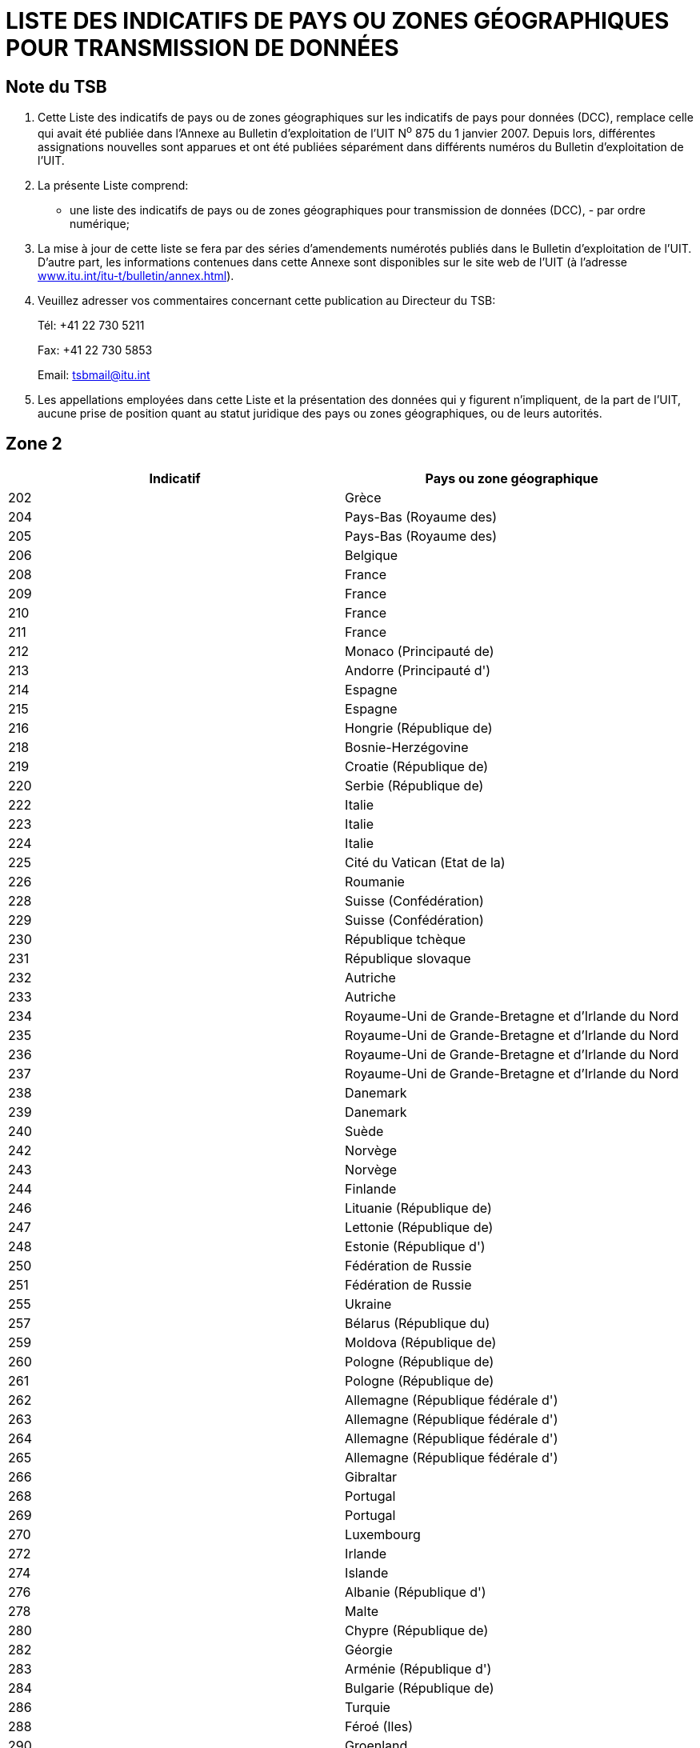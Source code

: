 = LISTE DES INDICATIFS DE PAYS OU ZONES GÉOGRAPHIQUES POUR TRANSMISSION DE DONNÉES
:bureau: T
:docnumber: 
:published-date: 2011-03-15
// :annex-title-fr: Annexe au Bulletin d'exploitation de l'UIT
// :annex-id: N° 976
:status: published
:doctype: service-publication
:keywords: 
:imagesdir: images
:docfile: T-SP-X.121A-2011-MSW-F.adoc
:mn-document-class: ituob
:mn-output-extensions: xml,html,doc,rxl
:local-cache-only:
:language: fr
:data-uri-image:


[preface]
== Note du TSB

[class=steps]
. Cette Liste des indicatifs de pays ou de zones géographiques sur les indicatifs de pays pour données (DCC), remplace celle qui avait été publiée dans l'Annexe au Bulletin d'exploitation de l'UIT N^o^ 875 du 1 janvier 2007. Depuis lors, différentes assignations nouvelles sont apparues et ont été publiées séparément dans différents numéros du Bulletin d'exploitation de l'UIT.

. La présente Liste comprend:

* une liste des indicatifs de pays ou de zones géographiques pour transmission de données (DCC), - par ordre numérique;

. La mise à jour de cette liste se fera par des séries d'amendements numérotés publiés dans le Bulletin d'exploitation de l'UIT. D'autre part, les informations contenues dans cette Annexe sont disponibles sur le site web de l'UIT (à l'adresse http://www.itu.int/itu-t/bulletin/annex.html[www.itu.int/itu-t/bulletin/annex.html]).

. Veuillez adresser vos commentaires concernant cette publication au Directeur du TSB:
+
--
Tél: +41 22 730 5211

Fax: +41 22 730 5853

Email: tsbmail@itu.int
--

. Les appellations employées dans cette Liste et la présentation des données qui y figurent n'impliquent, de la part de l'UIT, aucune prise de position quant au statut juridique des pays ou zones géographiques, ou de leurs autorités.


== Zone 2

[%unnumbered]
|===
h| Indicatif h|Pays ou zone géographique

|202 |Grèce
|204 |Pays-Bas (Royaume des)
|205 |Pays-Bas (Royaume des)
|206 |Belgique
|208 |France
|209 |France
|210 |France
|211 |France
|212 |Monaco (Principauté de)
|213 |Andorre (Principauté d')
|214 |Espagne
|215 |Espagne
|216 |Hongrie (République de)
|218 |Bosnie-Herzégovine
|219 |Croatie (République de)
|220 |Serbie (République de)
|222 |Italie
|223 |Italie
|224 |Italie
|225 |Cité du Vatican (Etat de la)
|226 |Roumanie
|228 |Suisse (Confédération)
|229 |Suisse (Confédération)
|230 |République tchèque
|231 |République slovaque
|232 |Autriche
|233 |Autriche
|234 |Royaume-Uni de Grande-Bretagne et d'Irlande du Nord
|235 |Royaume-Uni de Grande-Bretagne et d'Irlande du Nord
|236 |Royaume-Uni de Grande-Bretagne et d'Irlande du Nord
|237 |Royaume-Uni de Grande-Bretagne et d'Irlande du Nord
|238 |Danemark
|239 |Danemark
|240 |Suède
|242 |Norvège
|243 |Norvège
|244 |Finlande
|246 |Lituanie (République de)
|247 |Lettonie (République de)
|248 |Estonie (République d')
|250 |Fédération de Russie
|251 |Fédération de Russie
|255 |Ukraine
|257 |Bélarus (République du)
|259 |Moldova (République de)
|260 |Pologne (République de)
|261 |Pologne (République de)
|262 |Allemagne (République fédérale d')
|263 |Allemagne (République fédérale d')
|264 |Allemagne (République fédérale d')
|265 |Allemagne (République fédérale d')
|266 |Gibraltar
|268 |Portugal
|269 |Portugal
|270 |Luxembourg
|272 |Irlande
|274 |Islande
|276 |Albanie (République d')
|278 |Malte
|280 |Chypre (République de)
|282 |Géorgie
|283 |Arménie (République d')
|284 |Bulgarie (République de)
|286 |Turquie
|288 |Féroé (Iles)
|290 |Groenland
|292 |Saint-Marin (République de)
|293 |Slovénie (République de)
|294 |L'ex-République yougoslave de Macédoine
|295 |Liechtenstein (Principauté de)
|297 |Monténégro (République du)
2+|Zone 2, nombre d'indicatifs en réserve: *29*

|===


== Zone 3

[%unnumbered]
|===
h| Indicatif h|Pays ou zone géographique

|302 |Canada
|303 |Canada
|308 |Saint-Pierre-et-Miquelon (Collectivité territoriale de la République française)
|310 |Etats-Unis d'Amérique
|311 |Etats-Unis d'Amérique
|312 |Etats-Unis d'Amérique
|313 |Etats-Unis d'Amérique
|314 |Etats-Unis d'Amérique
|315 |Etats-Unis d'Amérique
|316 |Etats-Unis d'Amérique
|330 |Puerto Rico
|332 |Vierges américaines (Iles)
|334 |Mexique
|335 |Mexique
|338 |Jamaïque
|340 |Guadeloupe (Département français de la)
|340 |Martinique (Département français de la)
|342 |Barbade
|344 |Antigua-et-Barbuda
|346 |Cayman (Iles)
|348 |Vierges britanniques (Iles)
|350 |Bermudes
|352 |Grenade
|354 |Montserrat
|356 |Saint-Kitts-et-Nevis
|358 |Sainte-Lucie
|360 |Saint-Vincent-et-Grenadines
|362 |Curaçao
|363 |Aruba
|364 |Bahamas (Commonwealth des)
|365 |Anguilla
|366 |Dominique (Commonwealth de la)
|368 |Cuba
|370 |Dominicaine (République)
|372 |Haïti (République d')
|374 |Trinité-et-Tobago
|376 |Turks et Caïques (Iles)
Zone 3, nombre d'indicatifs en réserve: *64*

|===


== Zone 4

[%unnumbered]
|===
h| Indicatif h|Pays ou zone géographique

|400 |Azerbaïdjanaise (République)
|401 |Kazakhstan (République du)
|404 |Inde (République de l')
|410 |Pakistan (République islamique du)
|411 |Pakistan (République islamique du)
|412 |Afghanistan
|413 |Sri Lanka (République socialiste démocratique de)
|414 |Myanmar (Union de)
|415 |Liban
|416 |Jordanie (Royaume hachémite de)
|417 |République arabe syrienne
|418 |Iraq (République d')
|419 |Koweït (Etat du)
|420 |Arabie saoudite (Royaume d')
|421 |Yémen (République du)
|422 |Oman (Sultanat d')
|423 |Réservé {blank}footnote:[Réservé pour l’Autorité palestinienne.]
|424 |Emirats arabes unis
|425 |Israël (Etat d')
|426 |Bahreïn (Royaume de)
|427 |Qatar (Etat du)
|428 |Mongolie
|429 |Népal
|430 |Emirats arabes unis (Abu Dhabi)
|431 |Emirats arabes unis (Dubai)
|432 |Iran (République islamique d')
|434 |Ouzbékistan (République d')
|436 |Tadjikistan (République du)
|437 |République kirghize
|438 |Turkménistan
|440 |Japon
|441 |Japon
|442 |Japon
|443 |Japon
|450 |Corée (République de)
|452 |Viet Nam (République socialiste du)
|453 |Hong Kong, Chine
|454 |Hong Kong, Chine
|455 |Macao, Chine
|456 |Cambodge (Royaume du)
|457 |Lao (République démocratique populaire)
|460 |Chine (République populaire de)
|466 |Taïwan, Chine
|467 |République populaire démocratique de Corée
|470 |Bangladesh (République populaire du)
|472 |Maldives (République des)
|480 |Corée (République de)
|481 |Corée (République de)
2+|Zone 4, nombre d'indicatifs en réserve: *52*

|===


== Zone 5

[%unnumbered]
|===
h|Indicatif h|Pays ou zone géographique

|502 |Malaisie
|505 |Australie
|510 |Indonésie (République d')
|515 |Philippines (République des)
|520 |Thaïlande
|525 |Singapour (République de)
|526 |Singapour (République de)
|528 |Brunéi Darussalam
|530 |Nouvelle-Zélande
|534 |Mariannes du Nord (Iles) (Commonwealth des)
|535 |Guam
|536 |Nauru (République de)
|537 |Papouasie-Nouvelle-Guinée
|539 |Tonga (Royaume des)
|540 |Salomon (Iles)
|541 |Vanuatu (République de)
|542 |Fidji (République de)
|543 |Wallis-et-Futuna (Territoire français d'outre-mer)
|544 |Samoa américaines
|545 |Kiribati (République de)
|546 |Nouvelle-Calédonie (Territoire français d'outre-mer)
|547 |Polynésie française (Territoire français d'outre-mer)
|548 |Cook (Iles)
|549 |Samoa (Etat indépendant du)
|550 |Micronésie (Etats fédérés de)
2+|Zone 5, nombre d'indicatifs en réserve: *75*

|===


== Zone 6

[%unnumbered]
|===
h| Indicatif h|Pays ou zone géographique

|602 |Egypte (République arabe d')
|603 |Algérie (République algérienne démocratique et populaire)
|604 |Maroc (Royaume du)
|605 |Tunisie
|606 |Jamahiriya arabe libyenne populaire et socialiste
|607 |Gambie (République de)
|608 |Sénégal (République du)
|609 |Mauritanie (République islamique de)
|610 |Mali (République du)
|611 |Guinée (République de)
|612 |Côte d'Ivoire (République de)
|613 |Burkina Faso
|614 |Niger (République du)
|615 |Togolaise (République)
|616 |Bénin (République du)
|617 |Maurice (République de)
|618 |Libéria (République du)
|619 |Sierra Leone
|620 |Ghana
|621 |Nigéria (République fédérale du)
|622 |Tchad (République du)
|623 |Centrafricaine (République)
|624 |Cameroun (République du)
|625 |Cap-Vert (République du)
|626 |Sao Tomé-et-Principe (République démocratique de)
|627 |Guinée équatoriale (République de)
|628 |Gabonaise (République)
|629 |Congo (République du)
|630 |République démocratique du Congo
|631 |Angola (République d')
|632 |Guinée-Bissau (République de)
|633 |Seychelles (République des)
|634 |Soudan (République du)
|635 |Rwanda (République du)
|636 |Ethiopie (République fédérale démocratique d')
|637 |Somalie (République démocratique)
|638 |Djibouti (République de)
|639 |Kenya (République du)
|640 |Tanzanie (République-Unie de)
|641 |Ouganda (République de l')
|642 |Burundi (République du)
|643 |Mozambique (République du)
|645 |Zambie (République de)
|646 |Madagascar (République de)
|647 |France de l'océan Indien
|648 |Zimbabwe (République du)
|649 |Namibie (République de)
|650 |Malawi
|651 |Lesotho (Royaume du)
|652 |Botswana (République du)
|653 |Swaziland (Royaume du)
|654 |Comores (Union des)
|655 |Sudafricaine (République)
|658 |Erythrée
2+|Zone 6, nombre d'indicatifs en réserve: *46*

|===


== Zone 7

[%unnumbered]
|===
h|Indicatif h|Pays ou zone géographique

|702 |Belize
|704 |Guatemala (République du)
|706 |El Salvador (République d')
|708 |Honduras (République du)
|710 |Nicaragua
|712 |Costa Rica
|714 |Panama (République du)
|716 |Pérou
|722 |Argentine (République)
|724 |Brésil (République fédérative du)
|725 |Brésil (République fédérative du)
|730 |Chili
|732 |Colombie (République de)
|734 |Venezuela (République bolivarienne du)
|736 |Bolivie (République de)
|738 |Guyana
|740 |Equateur
|742 |Guyane (Département français de la)
|744 |Paraguay (République du)
|746 |Suriname (République du)
|748 |Uruguay (République orientale de l')
2+|Zone 7, nombre d'indicatifs en réserve: *79*

|===


== AMENDEMENTS

[%unnumbered]
|===
h| Amendement N° h| Bulletin d'exploitation N° h| Pays ou zone géographique
^.^| 1 | |
^.^| 2 | |
^.^| 3 | |
^.^| 4 | |
^.^| 5 | |
^.^| 6 | |
^.^| 7 | |
^.^| 8 | |
^.^| 9 | |
^.^| 10 | |
^.^| 11 | |
^.^| 12 | |
^.^| 13 | |
^.^| 14 | |
^.^| 15 | |
^.^| 16 | |
^.^| 17 | |
^.^| 18 | |
^.^| 19 | |
^.^| 20 | |
^.^| 21 | |
^.^| 22 | |
^.^| 23 | |
^.^| 24 | |
^.^| 25 | |
^.^| 26 | |
^.^| 27 | |
^.^| 28 | |
^.^| 29 | |
^.^| 30 | |
|===

